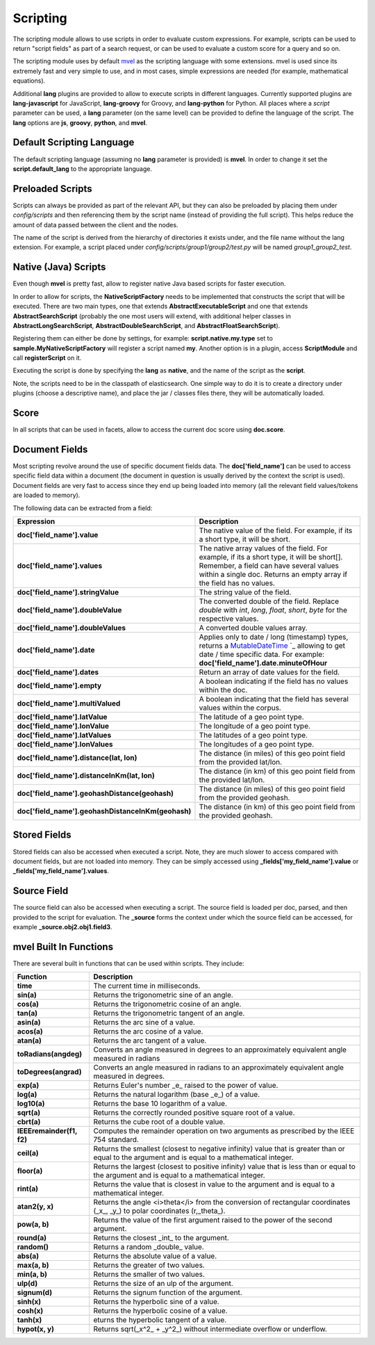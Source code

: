 .. _es-guide-reference-modules-scripting:

=========
Scripting
=========

The scripting module allows to use scripts in order to evaluate custom expressions. For example, scripts can be used to return "script fields" as part of a search request, or can be used to evaluate a custom score for a query and so on.


The scripting module uses by default `mvel <http://mvel.codehaus.org/>`_  as the scripting language with some extensions. mvel is used since its extremely fast and very simple to use, and in most cases, simple expressions are needed (for example, mathematical equations).


Additional **lang** plugins are provided to allow to execute scripts in different languages. Currently supported plugins are **lang-javascript** for JavaScript, **lang-groovy** for Groovy, and **lang-python** for Python. All places where a `script` parameter can be used, a **lang** parameter (on the same level) can be provided to define the language of the script. The **lang** options are **js**, **groovy**, **python**, and **mvel**.


Default Scripting Language
==========================

The default scripting language (assuming no **lang** parameter is provided) is **mvel**. In order to change it set the **script.default_lang** to the appropriate language.


Preloaded Scripts
=================

Scripts can always be provided as part of the relevant API, but they can also be preloaded by placing them under `config/scripts` and then referencing them by the script name (instead of providing the full script). This helps reduce the amount of data passed between the client and the nodes.


The name of the script is derived from the hierarchy of directories it exists under, and the file name without the lang extension. For example, a script placed under `config/scripts/group1/group2/test.py` will be named `group1_group2_test`.


Native (Java) Scripts
=====================

Even though **mvel** is pretty fast, allow to register native Java based scripts for faster execution.


In order to allow for scripts, the **NativeScriptFactory** needs to be implemented that constructs the script that will be executed. There are two main types, one that extends **AbstractExecutableScript** and one that extends **AbstractSearchScript** (probably the one most users will extend, with additional helper classes in **AbstractLongSearchScript**, **AbstractDoubleSearchScript**, and **AbstractFloatSearchScript**).


Registering them can either be done by settings, for example: **script.native.my.type** set to **sample.MyNativeScriptFactory** will register a script named **my**. Another option is in a plugin, access **ScriptModule** and call **registerScript** on it.


Executing the script is done by specifying the **lang** as **native**, and the name of the script as the **script**.


Note, the scripts need to be in the classpath of elasticsearch. One simple way to do it is to create a directory under plugins (choose a descriptive name), and place the jar / classes files there, they will be automatically loaded.


Score
=====

In all scripts that can be used in facets, allow to access the current doc score using **doc.score**.


Document Fields
===============

Most scripting revolve around the use of specific document fields data. The **doc['field_name']** can be used to access specific field data within a document (the document in question is usually derived by the context the script is used). Document fields are very fast to access since they end up being loaded into memory (all the relevant field values/tokens are loaded to memory).


The following data can be extracted from a field:


====================================================  =====================================================================================================================================================================================================================================================================
 Expression                                            Description                                                                                                                                                                                                                                                         
====================================================  =====================================================================================================================================================================================================================================================================
**doc['field_name'].value**                           The native value of the field. For example, if its a short type, it will be short.                                                                                                                                                                                   
**doc['field_name'].values**                          The native array values of the field. For example, if its a short type, it will be short[]. Remember, a field can have several values within a single doc. Returns an empty array if the field has no values.                                                        
**doc['field_name'].stringValue**                     The string value of the field.                                                                                                                                                                                                                                       
**doc['field_name'].doubleValue**                     The converted double of the field. Replace `double` with `int`, `long`, `float`, `short`, `byte` for the respective values.                                                                                                                                          
**doc['field_name'].doubleValues**                    A converted double values array.                                                                                                                                                                                                                                     
**doc['field_name'].date**                             Applies only to date / long (timestamp) types, returns a `MutableDateTime <http://joda-time.sourceforge.net/api-release/org/joda/time/MutableDateTime.html>`_  `_  allowing to get date / time specific data. For example: **doc['field_name'].date.minuteOfHour**  
**doc['field_name'].dates**                           Return an array of date values for the field.                                                                                                                                                                                                                        
**doc['field_name'].empty**                           A boolean indicating if the field has no values within the doc.                                                                                                                                                                                                      
**doc['field_name'].multiValued**                     A boolean indicating that the field has several values within the corpus.                                                                                                                                                                                            
**doc['field_name'].latValue**                        The latitude of a geo point type.                                                                                                                                                                                                                                    
**doc['field_name'].lonValue**                        The longitude of a geo point type.                                                                                                                                                                                                                                   
**doc['field_name'].latValues**                       The latitudes of a geo point type.                                                                                                                                                                                                                                   
**doc['field_name'].lonValues**                       The longitudes of a geo point type.                                                                                                                                                                                                                                  
**doc['field_name'].distance(lat, lon)**              The distance (in miles) of this geo point field from the provided lat/lon.                                                                                                                                                                                           
**doc['field_name'].distanceInKm(lat, lon)**          The distance (in km) of this geo point field from the provided lat/lon.                                                                                                                                                                                              
**doc['field_name'].geohashDistance(geohash)**        The distance (in miles) of this geo point field from the provided geohash.                                                                                                                                                                                           
**doc['field_name'].geohashDistanceInKm(geohash)**    The distance (in km) of this geo point field from the provided geohash.                                                                                                                                                                                              
====================================================  =====================================================================================================================================================================================================================================================================

Stored Fields
=============

Stored fields can also be accessed when executed a script. Note, they are much slower to access compared with document fields, but are not loaded into memory. They can be simply accessed using **_fields['my_field_name'].value** or **_fields['my_field_name'].values**.


Source Field
============

The source field can also be accessed when executing a script. The source field is loaded per doc, parsed, and then provided to the script for evaluation. The **_source** forms the context under which the source field can be accessed, for example **_source.obj2.obj1.field3**.


mvel Built In Functions
=======================

There are several built in functions that can be used within scripts. They include:


===========================  =================================================================================================================================================
 Function                     Description                                                                                                                                     
===========================  =================================================================================================================================================
**time**                     The current time in milliseconds.                                                                                                                
**sin(a)**                   Returns the trigonometric sine of an angle.                                                                                                      
**cos(a)**                   Returns the trigonometric cosine of an angle.                                                                                                    
**tan(a)**                   Returns the trigonometric tangent of an angle.                                                                                                   
**asin(a)**                  Returns the arc sine of a value.                                                                                                                 
**acos(a)**                  Returns the arc cosine of a value.                                                                                                               
**atan(a)**                  Returns the arc tangent of a value.                                                                                                              
**toRadians(angdeg)**        Converts an angle measured in degrees to an approximately equivalent angle measured in radians                                                   
**toDegrees(angrad)**        Converts an angle measured in radians to an approximately equivalent angle measured in degrees.                                                  
**exp(a)**                   Returns Euler's number _e_ raised to the power of value.                                                                                         
**log(a)**                   Returns the natural logarithm (base _e_) of a value.                                                                                             
**log10(a)**                 Returns the base 10 logarithm of a value.                                                                                                        
**sqrt(a)**                  Returns the correctly rounded positive square root of a value.                                                                                   
**cbrt(a)**                  Returns the cube root of a double value.                                                                                                         
**IEEEremainder(f1, f2)**    Computes the remainder operation on two arguments as prescribed by the IEEE 754 standard.                                                        
**ceil(a)**                  Returns the smallest (closest to negative infinity) value that is greater than or equal to the argument and is equal to a mathematical integer.  
**floor(a)**                 Returns the largest (closest to positive infinity) value that is less than or equal to the argument and is equal to a mathematical integer.      
**rint(a)**                  Returns the value that is closest in value to the argument and is equal to a mathematical integer.                                               
**atan2(y, x)**              Returns the angle <i>theta</i> from the conversion of rectangular coordinates (_x_, _y_) to polar coordinates (r,_theta_).                       
**pow(a, b)**                Returns the value of the first argument raised to the power of the second argument.                                                              
**round(a)**                 Returns the closest _int_ to the argument.                                                                                                       
**random()**                 Returns a random _double_ value.                                                                                                                 
**abs(a)**                   Returns the absolute value of a value.                                                                                                           
**max(a, b)**                Returns the greater of two values.                                                                                                               
**min(a, b)**                Returns the smaller of two values.                                                                                                               
**ulp(d)**                   Returns the size of an ulp of the argument.                                                                                                      
**signum(d)**                Returns the signum function of the argument.                                                                                                     
**sinh(x)**                  Returns the hyperbolic sine of a value.                                                                                                          
**cosh(x)**                  Returns the hyperbolic cosine of a value.                                                                                                        
**tanh(x)**                  eturns the hyperbolic tangent of a value.                                                                                                        
**hypot(x, y)**              Returns sqrt(_x^2_ + _y^2_) without intermediate overflow or underflow.                                                                          
===========================  =================================================================================================================================================
